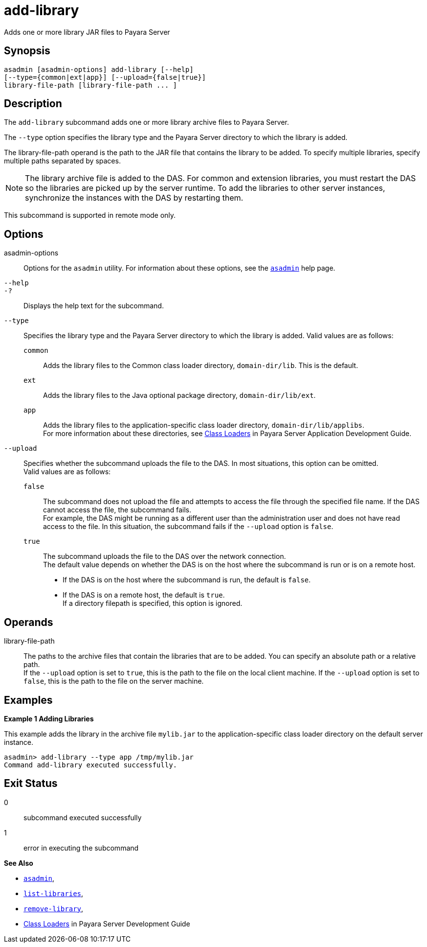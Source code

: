 [[add-library]]
= add-library

Adds one or more library JAR files to Payara Server

[[synopsis]]
== Synopsis

[source,shell]
----
asadmin [asadmin-options] add-library [--help] 
[--type={common|ext|app}] [--upload={false|true}]
library-file-path [library-file-path ... ]
----

[[description]]
== Description

The `add-library` subcommand adds one or more library archive files to Payara Server.

The `--type` option specifies the library type and the Payara Server directory to which the library is added.

The library-file-path operand is the path to the JAR file that contains the library to be added. To specify multiple libraries, specify multiple paths separated by spaces.

NOTE: The library archive file is added to the DAS. For common and extension libraries, you must restart the DAS so the libraries are picked up by the server runtime.
To add the libraries to other server instances, synchronize the instances with the DAS by restarting them.

This subcommand is supported in remote mode only.

[[options]]
== Options

asadmin-options::
  Options for the `asadmin` utility. For information about these  options, see the xref:asadmin.adoc#asadmin-1m[`asadmin`] help page.
`--help`::
`-?`::
  Displays the help text for the subcommand.
`--type`::
  Specifies the library type and the Payara Server directory to which the library is added. Valid values are as follows: +
  `common`;;
    Adds the library files to the Common class loader directory, `domain-dir/lib`. This is the default.
  `ext`;;
    Adds the library files to the Java optional package directory, `domain-dir/lib/ext`.
  `app`;;
    Adds the library files to the application-specific class loader directory, `domain-dir/lib/applibs`. +
  For more information about these directories, see
  xref:docs:application-development-guide:class-loaders.adoc#class-loaders[Class Loaders] in Payara Server Application Development Guide.
`--upload`::
  Specifies whether the subcommand uploads the file to the DAS. In most situations, this option can be omitted. +
  Valid values are as follows: +
  `false`;;
    The subcommand does not upload the file and attempts to access the file through the specified file name. If the DAS cannot access the file, the subcommand fails. +
    For example, the DAS might be running as a different user than the administration user and does not have read access to the file. In this situation, the subcommand fails if the `--upload` option is `false`.
  `true`;;
    The subcommand uploads the file to the DAS over the network connection. +
  The default value depends on whether the DAS is on the host where the subcommand is run or is on a remote host. +
  * If the DAS is on the host where the subcommand is run, the default is `false`.
  * If the DAS is on a remote host, the default is `true`. +
  If a directory filepath is specified, this option is ignored.

[[operands]]
== Operands

library-file-path::
  The paths to the archive files that contain the libraries that are to be added. You can specify an absolute path or a relative path. +
  If the `--upload` option is set to `true`, this is the path to the file on the local client machine. If the `--upload` option is set to `false`, this is the path to the file on the server machine.

[[Examples]]
== Examples

*Example 1 Adding Libraries*

This example adds the library in the archive file `mylib.jar` to the application-specific class loader directory on the default server instance.

[source,shell]
----
asadmin> add-library --type app /tmp/mylib.jar
Command add-library executed successfully.
----

[[exit-status]]
== Exit Status

0::
  subcommand executed successfully
1::
  error in executing the subcommand

*See Also*

* xref:asadmin.adoc#asadmin-1m[`asadmin`],
* xref:list-libraries.adoc#list-libraries[`list-libraries`],
* link:remove-library.adoc#remove-library[`remove-library`],
* xref:docs:application-development-guide:class-loaders.adoc#class-loaders[Class Loaders] in Payara Server Development Guide


